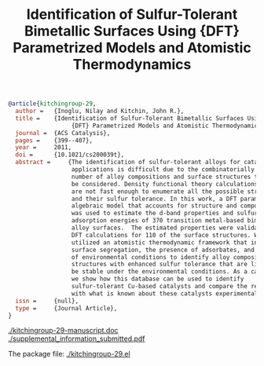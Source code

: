 #+TITLE: Identification of Sulfur-Tolerant Bimetallic Surfaces Using  {DFT} Parametrized Models and Atomistic Thermodynamics
#+BEGIN_SRC bibtex
@article{kitchingroup-29,
  author =	 {Inoglu, Nilay and Kitchin, John R.},
  title =	 {Identification of Sulfur-Tolerant Bimetallic Surfaces Using
                  {DFT} Parametrized Models and Atomistic Thermodynamics},
  journal =	 {ACS Catalysis},
  pages =	 {399--407},
  year =	 2011,
  doi =		 {10.1021/cs200039t},
  abstract =	 {The identification of sulfur-tolerant alloys for catalytic
                  applications is difficult due to the combinatorially large
                  number of alloy compositions and surface structures that may
                  be considered. Density functional theory calculations (DFT)
                  are not fast enough to enumerate all the possible structures
                  and their sulfur tolerance. In this work, a DFT parametrized
                  algebraic model that accounts for structure and composition
                  was used to estimate the d-band properties and sulfur
                  adsorption energies of 370 transition metal-based bimetallic
                  alloy surfaces.  The estimated properties were validated by
                  DFT calculations for 110 of the surface structures. We then
                  utilized an atomistic thermodynamic framework that includes
                  surface segregation, the presence of adsorbates, and effects
                  of environmental conditions to identify alloy compositions and
                  structures with enhanced sulfur tolerance that are likely to
                  be stable under the environmental conditions. As a case study,
                  we show how this database can be used to identify
                  sulfur-tolerant Cu-based catalysts and compare the results
                  with what is known about these catalysts experimentally.},
  issn =	 {null},
  type =	 {Journal Article},
}
#+END_SRC

  [[./kitchingroup-29-manuscript.doc]]  [[./supplemental_information_submitted.pdf]]

The package file: [[./kitchingroup-29.el]]
